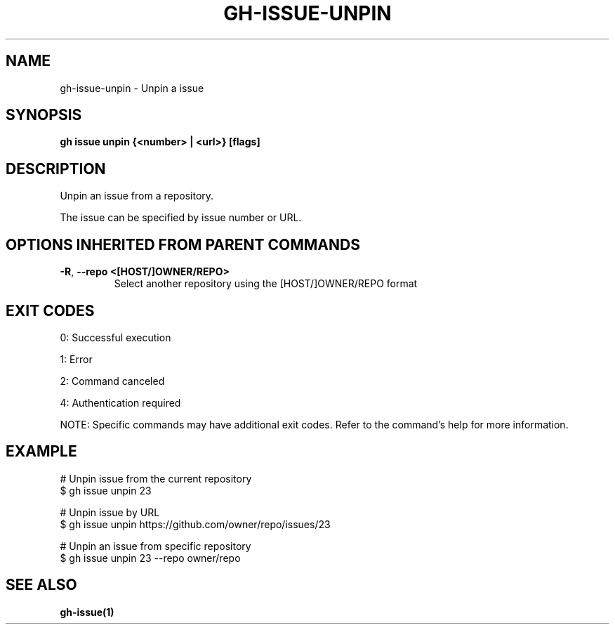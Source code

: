 .nh
.TH "GH-ISSUE-UNPIN" "1" "Aug 2024" "GitHub CLI 2.55.0" "GitHub CLI manual"

.SH NAME
.PP
gh-issue-unpin - Unpin a issue


.SH SYNOPSIS
.PP
\fBgh issue unpin {<number> | <url>} [flags]\fR


.SH DESCRIPTION
.PP
Unpin an issue from a repository.

.PP
The issue can be specified by issue number or URL.


.SH OPTIONS INHERITED FROM PARENT COMMANDS
.TP
\fB-R\fR, \fB--repo\fR \fB<[HOST/]OWNER/REPO>\fR
Select another repository using the [HOST/]OWNER/REPO format


.SH EXIT CODES
.PP
0: Successful execution

.PP
1: Error

.PP
2: Command canceled

.PP
4: Authentication required

.PP
NOTE: Specific commands may have additional exit codes. Refer to the command's help for more information.


.SH EXAMPLE
.EX
# Unpin issue from the current repository
$ gh issue unpin 23

# Unpin issue by URL
$ gh issue unpin https://github.com/owner/repo/issues/23

# Unpin an issue from specific repository
$ gh issue unpin 23 --repo owner/repo

.EE


.SH SEE ALSO
.PP
\fBgh-issue(1)\fR
